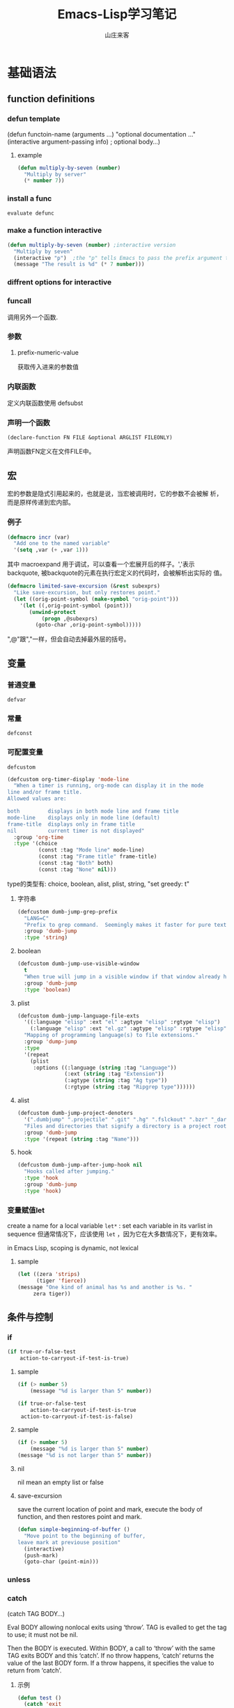 #+STARTUP: overview
#+TITLE: Emacs-Lisp学习笔记
#+AUTHOR: 山庄来客
#+EMAIL: fuyajun1983cn@163.com
#+STARTUP: hidestars
#+OPTIONS:    H:3 num:nil toc:t \n:nil ::t |:t ^:t -:t f:t *:t tex:t d:(HIDE) tags:not-in-toc
#+HTML_HEAD: <link rel="stylesheet" title="Standard" href="css/worg.css" type="text/css" />

* 基础语法
** function definitions
*** defun template
    (defun functoin-name (arguments ...)
    "optional documentation ..."
    (interactive argument-passing info) ; optional
    body...)

**** example 
     #+BEGIN_SRC emacs-lisp
       (defun multiply-by-seven (number)
         "Multiply by server"
         (* number 7))     
     #+END_SRC

*** install a func
    : evaluate defunc
*** make a function interactive
    #+BEGIN_SRC emacs-lisp
      (defun multiply-by-seven (number) ;interactive version
        "Multiply by seven"
        (interactive "p")  ;the "p" tells Emacs to pass the prefix argument to the function and use its value for the argument of the function.
        (message "The result is %d" (* 7 number)))    
    #+END_SRC
*** diffrent options for interactive
*** funcall
    调用另外一个函数.
*** 参数
**** prefix-numeric-value
     获取传入进来的参数值
*** 内联函数
    定义内联函数使用 defsubst
*** 声明一个函数
    : (declare-function FN FILE &optional ARGLIST FILEONLY)
    声明函数FN定义在文件FILE中。 
** 宏
   宏的参数是隐式引用起来的，也就是说，当宏被调用时，它的参数不会被解
   析，而是原样传递到宏内部。
*** 例子
    #+BEGIN_SRC emacs-lisp
      (defmacro incr (var)
        "Add one to the named variable"
        '(setq ,var (+ ,var 1)))
    #+END_SRC

    其中 macroexpand 用于调试，可以查看一个宏展开后的样子。','表示
    backquote, 被backquote的元素在执行宏定义的代码时，会被解析出实际的
    值。

    #+BEGIN_SRC emacs-lisp
      (defmacro limited-save-excursion (&rest subexprs)
        "Like save-excursion, but only restores point."
        (let ((orig-point-symbol (make-symbol "orig-point")))
          '(let ((,orig-point-symbol (point)))
             (unwind-protect
                 (progn ,@subexprs)
               (goto-char ,orig-point-symbol)))))
    #+END_SRC

    ",@"跟","一样，但会自动去掉最外层的括号。
** 变量
*** 普通变量
    : defvar
*** 常量
    : defconst
*** 可配置变量
    : defcustom
    #+BEGIN_SRC emacs-lisp
      (defcustom org-timer-display 'mode-line
        "When a timer is running, org-mode can display it in the mode
      line and/or frame title.
      Allowed values are:

      both         displays in both mode line and frame title
      mode-line    displays only in mode line (default)
      frame-title  displays only in frame title
      nil          current timer is not displayed"
        :group 'org-time
        :type '(choice
                (const :tag "Mode line" mode-line)
                (const :tag "Frame title" frame-title)
                (const :tag "Both" both)
                (const :tag "None" nil)))
          
    #+END_SRC
    type的类型有:  choice, boolean, alist, plist, string,  "set
    greedy: t"
**** 字符串
     #+BEGIN_SRC emacs-lisp
       (defcustom dumb-jump-grep-prefix
         "LANG=C"
         "Prefix to grep command.  Seemingly makes it faster for pure text."
         :group 'dumb-jump
         :type 'string)     
     #+END_SRC
**** boolean
     #+BEGIN_SRC emacs-lisp
       (defcustom dumb-jump-use-visible-window
         t
         "When true will jump in a visible window if that window already has the file open."
         :group 'dumb-jump
         :type 'boolean)     
     #+END_SRC
**** plist
     #+BEGIN_SRC emacs-lisp
       (defcustom dumb-jump-language-file-exts
         '((:language "elisp" :ext "el" :agtype "elisp" :rgtype "elisp")
           (:language "elisp" :ext "el.gz" :agtype "elisp" :rgtype "elisp"))
         "Mapping of programming language(s) to file extensions."
         :group 'dump-jump
         :type
         '(repeat
           (plist
            :options ((:language (string :tag "Language"))
                      (:ext (string :tag "Extension"))
                      (:agtype (string :tag "Ag type"))
                      (:rgtype (string :tag "Ripgrep type"))))))
     #+END_SRC
**** alist
     #+BEGIN_SRC emacs-lisp 
       (defcustom dumb-jump-project-denoters
         '(".dumbjump" ".projectile" ".git" ".hg" ".fslckout" ".bzr" "_darcs" ".svn" "Makefile" "PkgInfo" "-pkg.el")
         "Files and directories that signify a directory is a project root."
         :group 'dumb-jump
         :type '(repeat (string :tag "Name")))     
     #+END_SRC
**** hook
     #+BEGIN_SRC emacs-lisp
       (defcustom dumb-jump-after-jump-hook nil
         "Hooks called after jumping."
         :type 'hook
         :group 'dumb-jump
         :type 'hook)     
     #+END_SRC
*** 变量赋值let
    create a name for a local variable
    =let*= : set each variable in its varlist in sequence
    但通常情况下，应该使用 =let= ，因为它在大多数情况下，更有效率。

    in Emacs Lisp, scoping is dynamic, not lexical

**** sample

     #+BEGIN_SRC emacs-lisp
       (let ((zera 'strips)
             (tiger 'fierce))
       (message "One kind of animal has %s and another is %s. " 
            zera tiger))     
     #+END_SRC
** 条件与控制
*** if
    #+BEGIN_SRC emacs-lisp
      (if true-or-false-test
          action-to-carryout-if-test-is-true)   
    #+END_SRC

**** sample
     #+BEGIN_SRC emacs-lisp
       (if (> number 5)
           (message "%d is larger than 5" number))

       (if true-or-false-test
           action-to-carryout-if-test-is-true
        action-to-carryout-if-test-is-false)    
     #+END_SRC

**** sample
     #+BEGIN_SRC emacs-lisp
       (if (> number 5)
           (message "%d is larger than 5" number)
       (message "%d is not larger than 5" number))
           
     #+END_SRC

**** nil
     nil mean an empty list or false
**** save-excursion
     save the current location of point and mark, execute the body of
     function, and then restores point and mark.

     #+BEGIN_SRC emacs-lisp
       (defun simple-beginning-of-buffer ()
         "Move point to the beginning of buffer,
       leave mark at previouse position"
         (interactive)
         (push-mark)
         (goto-char (point-min)))
     #+END_SRC
*** unless
*** catch
     (catch TAG BODY...)

     Eval BODY allowing nonlocal exits using ‘throw’.
     TAG is evalled to get the tag to use; it must not be nil.
     
     Then the BODY is executed.
     Within BODY, a call to ‘throw’ with the same TAG exits BODY and this ‘catch’.
     If no throw happens, ‘catch’ returns the value of the last BODY form.
     If a throw happens, it specifies the value to return from ‘catch’.
**** 示例
       #+BEGIN_SRC emacs-lisp
         (defun test ()
           (catch 'exit
             (throw 'exit "this is the return values")))
       #+END_SRC
*** condition-case
     #+BEGIN_SRC emacs-lisp
       (condition-case nil
               (load (concat (file-name-directory load-file-name)
                             "org-loaddefs.el")
                     nil t t t)
             (error
              (message "WARNING: No org-loaddefs.el file could be found from where org.el is loaded.")
              (sit-for 3)
              (message "You need to run \"make\" or \"make autoloads\" from Org lisp directory")
              (sit-for 3)))    
     #+END_SRC
     条件处理函数，包含一系列的HANDLER处理
*** cond 
     #+BEGIN_SRC emacs-lisp
       (cond
        ((integerp offset) (setq delta offset)) ;; 条件1
        ((stringp offset) (setq delta (org-timer-hms-to-secs offset)));;条件2
        (t  ;;默认条件，任何时候都会执行
         (setq def (if (org-in-regexp org-timer-re)
                       (match-string 0)
                     "0:00:00")
               s (read-string
                  (format "Restart timer with offset [%s]: " def)))
         (unless (string-match "\\S-" s) (setq s def))
         (setq delta (org-timer-hms-to-secs (org-timer-fix-incomplete s)))))    
     #+END_SRC
** make-symbol
   创建一个全新的对象，能确保不会与现存的对象冲突。
** 错误处理
   unwind-protect函数专门用于调用某个程序发生错误时，自动回退到调用前的状态。
** Point Marker
** 处理命令行参数
   --script模式下，与处理命令行参数相关的常用变量有如下几个：
   1. command-line-args-left
      尚未处理的命令行参数的列表
   2. command-line-args 
      传递给emacs完整的命令行参数列表，一般用于获取当前执行的脚本名。
   3. command-switch-alist
      检查command-line-args-left是否包含以 - 开头的选项，并在变量中查
      找并运行对应的handler-function。每处理完一个选项后，就将该参数从
      command-line-args-left中删除。该元素为'(option
      . handler-function)的alist。如果该参数后面还有其他的参数，则在该
      函数中可以通过变量'command-line-args-left来获取剩余的命令行参数。
   4. command-line-functions
      该变量是一系列函数的列表，这些函数用来处理无法识别的command-line
      参数。只要处理的函数不返回非nil的值，则该函数会依次被不同的函数
      处理。这些函数被调用时并不传递参数，但这些函数内可以通过变量
      =argi= 获取当前未被处理的命令行参数。

   EmacsScript的执行顺序：
   1. Emacs读取并执行EmacsScript中的内容
   2. Emacs遍历command-line-args-left中的参数，对于
      command-switch-alist中的参数调用对应的函数，对于不在
      command-switch-alist中的参数依次调用command-line-functions中的函
      数。
   3. 倘若command-line-functions中没有定义函数或者某参数在依次调用
      command-line-functions中的函数后都返回nil的话，那么该参数交由
      emacs本身处理。

   脚本示例：
   #+BEGIN_SRC emacs-lisp
     #!/bin/sh
     ":"; exec emacs --script "$0" "$@" #-*- mode: emacs-lisp; lexical-binding: t; -*-
     (message "Hello world")

      ;;命令行相关常用变量

      ;; 1. command-line-args-left
      ;; 传递给可执行程序的参数，不包含应用程序本身    
      (print (format "command-line-args-left=%s" command-line-args-left))

      ;;2. command-line-args
        ;;一般用于获取可执行程序本身的名称
        (print (format "command-line-args=%s\n" command-line-args))
        (print (format "$0=%s" (nth 2 command-line-args)))


        ;;3. command-switch-alist
          (defun print-option-value (option)
           (print (format "command-line-args-left=%s\n"  command-line-args-left))
           (print (format "value of %s is %s\n" option (car command-line-args-left)))
           (pop command-line-args-left)
          )

          (add-to-list 'command-switch-alist '("-f" . print-option-value))

          (defun print-option ()
           (print (format "command-line-args-left=%s\n" command-line-args-left))
           (print (format "option is %s\n" argi))
          )

          (add-to-list 'command-line-functions #'print-option)

          (print (shell-command-to-string "ls -l"))
        
   #+END_SRC
      
* 数据结构
** 向量
   1. 创建一个向量
      #+BEGIN_SRC emacs-lisp
        ;;创建一个包含rows个元素的向量，初始值为nil
        (make-vector rows nill)      
      #+END_SRC
   2. 访问向量元素
      #+BEGIN_SRC emacs-lisp
        (aref VECTOR INDEX)      
      #+END_SRC
   3. 设置一个向量元素
      #+BEGIN_SRC emacs-lisp
        (aset VECTOR INDEX NEW-ELEMENT-VALUE)      
      #+END_SRC
** 数组
** 字符串
    - replace-regexp-in-string
      替换匹配模式的字符串中字符
    - intern
      #+BEGIN_SRC emacs-lisp
        require (intern (concat "ob-" lang))      
      #+END_SRC
      返回规范的符号

** 列表
*** 普通列表
    - delete-dups
      删除重复元素
    - copy-sequence
      复制列表
*** Assocation List
    
*** Property List
    #+BEGIN_SRC emacs-lisp
       (plist-get '(foo 4) 'foo)
           ⇒ 4
      (plist-get '(foo 4 bad) 'foo)
           ⇒ 4
      (plist-get '(foo 4 bad) 'bad)
           ⇒ nil
      (plist-get '(foo 4 bad) 'bar)
           ⇒ nil       
    #+END_SRC

    主要函数：
    - plist-get plist property
    - plist-put plist property value
    - lax-plist-get plist property
      使用equal比较属性
    - lax-plist-put plist property value
      使用equal比较属性
    - plist-member plist property
     
* evaluate an expression
** C-x C-e
* Syntax Table
** char-syntax

* Buffer
** Buffer Names
*** buffer-name
    return file name, make sure this buffer is alive.
*** buffer-file-name
    return full path
** Buffers
*** current-buffer
*** other-buffer
*** switch-to-buffer
*** get-buffer-create
    如果存在对应名字的buffer，则返回该buffer，否则，创建一个对应名称的buffer.
** Buffer size
*** buffer-size
*** point, point-min, point-max
    the size of the current buffer
** Buffer Operations
*** with-current-buffer
    将buffer临时作为当前buffer执行
*** with-temp-current
    #+BEGIN_SRC emacs-lisp
      ;; use a temp buffer to manipulate string
      (with-temp-buffer
        (insert myStr)
        ;; manipulate the string here
        (buffer-string) ; get result
      )    
    #+END_SRC
* File Operations
** Open, Append, Write
   #+BEGIN_SRC emacs-lisp
     ;; open a file (returns a buffer)
     (find-file "/home/jane/test.txt")

     ;; save current buffer (write to the associated file)
     (save-buffer)

     ;; like “Save As”. Save current buffer, close it, and open the new saved
     (write-file "/home/jane/new.txt")

     ;; append text between positions 100 to 200 to file 
     (append-to-file 100 200 "/home/jane/test.txt")

     ;; close a buffer
     (kill-buffer myBuffName)   
   #+END_SRC
** Rename, Copy, Delete
   #+BEGIN_SRC emacs-lisp
     (rename-file "/home/jane/test1.txt" "/home/jane/test2.txt")

     (copy-file "/home/jane/test1.txt" "/home/jane/test2.txt")

     (delete-file "/home/jane/test2.txt")

     (copy-directory "/home/jane/stuff" "/home/jane/stuff-backup")

     ;; delete a whole dir. (new in emacs 23)
     (delete-directory "/home/jane/stuff" t)   
   #+END_SRC
** File Name Manipulation
   #+BEGIN_SRC emacs-lisp
     ; get the dir path part
     (file-name-directory "/home/jane/xyz.txt") ; "/home/jane/"

     ;; get filename part
     (file-name-nondirectory "/home/jane/xyz.txt") ; "xyz.txt"

     ;; get filename's extension
     (file-name-extension "/home/jane/cat.txt.jpg") ; "jpg"

     ;; get filename without extension
     (file-name-sans-extension "/home/jane/cat.txt.jpg") ; "/home/jane/cat.txt"

     ;; get relative path
     (file-relative-name "/home/jane/b/cat.jpg" "/home/jane/") ; "b/cat.jpg"

     ;; get full path
     (expand-file-name "test.el")
     ;; sample output
     ;; "/home/jane/misc/emacs/test.el"   
   #+END_SRC
* Window
** window-buffer
   返回当前窗口中显示的buffer
* Minor Mode

  Emacs uses the concept of a mode to encapsulate a set of editing
  behaviors. 

  A minor mode, adds to a buffer a package of
  functionality that doesn't fundamentally change the way editing in
  the buffer is performed. 

** 实现步骤
   1. 选择一个名称
   2. 定义一个变量: name-mode, 并使它buffer-local, 
      #+BEGIN_SRC emacs-lisp
        (defvar refill-mode nil
          "Mode variable for refill minor mode.")
        (make-variable-buffer-local 'refill-mode)       
      #+END_SRC
   3. 定义一个叫name-mode的命令，该命令应该接收一个可选的参数。
      #+BEGIN_SRC emacs-lisp
        (defun refill-mode (&optional arg)
          "Refill minor mode."
          (interactive "P")
          (setq refill-mode
                (if (null arg)
                    (not refill-mode)
                  (> (prefix-numeric-value arg) 0)))
          (if refill-mode
              code for turning on refill-mode
              code for turning offrefill-mode) )       
      #+END_SRC
   4. 向minor-mode-alist添加一项
      #+BEGIN_SRC emacs-lisp
        (if (not (assq 'refill-mode minor-mode-alist))
            (setq minor-mode-alist
                  (cons '(refill-mode " Refill")
                        minor-mode-alist)) )
      #+END_SRC
   5. 添加keymap
      #+BEGIN_SRC emacs-lisp
        ;;;###autoload
        (defvar dumb-jump-mode-map
          (let ((map (make-sparse-keymap)))
            (define-key map (kbd "C-M-g") 'dumb-jump-go)
            (define-key map (kbd "C-M-p") 'dumb-jump-back)
            (define-key map (kbd "C-M-q") 'dumb-jump-quick-look)
            map))

        ;;;###autoload
        (define-minor-mode dumb-jump-mode
          "Minor mode for jumping to variable and function definitions"
          :global t
          :keymap dumb-jump-mode-map)      
      #+END_SRC


** 示例
   #+BEGIN_SRC emacs-lisp
     (define-minor-mode next-error-follow-minor-mode
       "Minor mode for compilation, occur and diff modes.
     With a prefix argument ARG, enable mode if ARG is positive, and
     disable it otherwise.  If called from Lisp, enable mode if ARG is
     omitted or nil.
     When turned on, cursor motion in the compilation, grep, occur or diff
     buffer causes automatic display of the corresponding source code location."
       :group 'next-error :init-value nil :lighter " Fol"
       (if (not next-error-follow-minor-mode)
           (remove-hook 'post-command-hook 'next-error-follow-mode-post-command-hook t)
         (add-hook 'post-command-hook 'next-error-follow-mode-post-command-hook nil t)
         (make-local-variable 'next-error-follow-last-line)))
         
   #+END_SRC
* Major Mode
** 实现步骤
   1. 选择一个名称name
   2. 创建一个文件name.el, 它包含相关代码
   3. 定义一个叫name-mode-hook的变量，包含用户自定义的钩子函数
   4. 如果有需要，可以定义一个模式相关的keymap，名称为name-mode-keymap
      #+BEGIN_SRC emacs-lisp
        (defvar name-mode-map nil
          "Keymap for name major mode.")
        (if name-mode-map
            nil
          (setq name-mode-map (make-keymap))
          (define-key name-mode-map keysequence command))
      #+END_SRC
      如果定义的keybindings不多的话，则可以使用 make-sparse-keymap.
   5. 如果有需要，可以定义一个模式相关的syntax table，名称为
      name-mode-syntax-table.
   6. 如果有需要，可以定义一个模式相关的abbrev table，名称为
      name-mode-abbrev-table.
   7. 定义一条名为name-mode的命令，它没有参数。 当执行时，需要执行如下
      一些步骤：
      1) 必须调用kill-all-local-variables, 清掉所有buffer-local的变量。
         #+BEGIN_SRC emacs-lisp
           (kill-all-local-variables)         
         #+END_SRC
      2) 设置变量major-mode的值为name-mode.
         #+BEGIN_SRC emacs-lisp
           (setq major-mode 'name-mode)         
         #+END_SRC
      3) 设置变量mode-name描述该模式，用于在mode line中显示
         #+BEGIN_SRC emacs-lisp
           (setq mode-name "Name Mode")         
         #+END_SRC
      4) 如果有的话，必须在name-mode-map上调用use-local-map以安装模式
         相关的keymap.
      5) 调用用户定义的钩子函数.
         #+BEGIN_SRC emacs-lisp
           (run-hooks 'name-mode-hook)         
         #+END_SRC
   8. "provide"该模式
      #+BEGIN_SRC emacs-lisp
        (provide 'name) ;;allow user to (require 'name)      
      #+END_SRC
   
** 示例

*** 简单示例
    #+BEGIN_SRC emacs-lisp
      (defun fundamental-mode ()
        "Major mode not specialized for anything in particular.
      Other major modes are defined by comparison with this one."
        (interactive)
        (kill-all-local-variables)
        (run-mode-hooks))
    #+END_SRC

*** 完整实例
    #+BEGIN_SRC emacs-lisp
      (defvar quip-mode-hook nil
        "*List of functions to call when entering Quip mode.")
      (defvar quip-mode-map nil
        "Keymap for quip major mode.")

      (defalias 'backward-quip 'backward-page)
      (defalias 'forward-quip forward-page)
      (defalias 'narrow-to-quip 'narrow-to-page)
      (defalias 'what-quip 'what-page)

      (if quip-mode-map
          nil
        (setq quip-mode-map (copy-keymap text-mode-map))
        (define-key quip-mode-map "\C-x[" 'backward-quip)
        (define-key quip-mode-map "\C-x]" 'forward-quip)
        (define-key quip-mode-map "\C-xnq" 'narrow-to-quip)
        (define-key quip-mode-map "\C-cw" 'what-quip))

      (defun quip-mode ()
        "Major mode for editing Quip files.
      Special commands:
      \\{quip-mode-map}"
        (interactive)
        (kill-all-local-variables)
        (text-mode) ;first, set things upfor Text mode
        (setq major-mode 'quip-mode) ; now, specializefor Quip mode
        (setq mode-name "Quip")
        (use-local-map quip-mode-map)
        (make-local-variable 'paragraph-separate)
        (make-local-variable 'paragraph-start)
        (make-local-variable 'page-delimiter)
        (setq paragraph-start "%%\\I[ \t\n\^L]")
        (setq paragraph-separate "%%$\\ [ \t\^L]*\$")
        (setq page-delimiter "^%%$")
        (run-hooks quip-mode-hook))
      (provide 'quip)    
    #+END_SRC
** define-derived-mode
   从现存的模式中派生出一个新的模式。
   #+BEGIN_SRC emacs-lisp
     (require 'derived)
     (define-derived-mode quip-mode text-mode "Quip"
       "Major mode for editing Quip files.
     Special commands:
     \\ quip-mode-map}"
       (make-local-variable 'paragraph-separate)
       (make-local-variable 'paragraph-start)
       (make-local-variable 'page-delimiter)
       (setq paragraph-start "%%\\[[ \t\n\^L]")
       (setq paragraph-separate "%%$\\ [ \t\^L]*$")
       (setq page-delimiter "^%%$"))
     (define-key quip-mode-map "\C-x[" 'backward-quip)
     (define-key quip-mode-map "\C-x]" 'forward-quip)
     (define-key quip-mode-map "\C-xnq" narrow-to-quip)
     (define-key quip-mode-map "\C-cw" 'what-quip)
     (provide 'quip)   
   #+END_SRC
*** 示例
    #+BEGIN_SRC emacs-lisp
      ;;; strace-mode.el --- strace output syntax highlighting
      ;; COPYRIGHT © 2016, by Preston Moore

      ;; Author: Preston Moore (prestonkmoore@gmail.com)
      ;; Version: 0.0.2
      ;; Keywords: languages

      ;; This file is not part of GNU Emacs.

      ;;; License:


      ;;; Commentary:

      ;; strace syntax highlighting

      ;; strace syntax highlighting


      ;;; Code:

      ;; create the list for font-lock.
      ;; each category of keyword is given a particular face
      (defvar strace-font-lock-keywords)
      (setq strace-font-lock-keywords `(
                                        ("^\\([0-9]+\\) " . (1 font-lock-warning-face))
                                        ("^[0-9]+ \\([a-zA-Z0-9_]*\\)(" . (1 font-lock-constant-face))
                                        (" = \\(0x[[:xdigit:]]+\\).*$" . (1 font-lock-type-face))
                                        (" = \\(-?[[:digit:]?]+\\).*$" . (1 font-lock-type-face))
                                        (" = 0x[[:xdigit:]]+ \\([[:upper:]]+\\).*$" . (1 font-lock-negation-char-face))
                                        (" = -?[[:digit:]?]+ \\([[:upper:]]+\\).*$" . (1 font-lock-negation-char-face))
                                        (" \\((.*)\\)$" . (1 font-lock-comment-face))
                                        ("0x[[:xdigit:]]+" . font-lock-type-face)
                                        ("-?[[:digit:]]+" . font-lock-type-face)
                                        )
      )

      ;;;###autoload
      (define-derived-mode strace-mode fundamental-mode
        "strace mode"
        "Major mode for strace output"

        (setq font-lock-defaults '((strace-font-lock-keywords)))
      )

      ;;;###autoload
      (add-to-list 'auto-mode-alist '("\\.strace\\'" . strace-mode))

      ;; add the mode to the `features' list
      (provide 'strace-mode)

      ;; Local Variables:
      ;; coding: utf-8
      ;; End:

      ;;; strace-mode.el ends here    
    #+END_SRC
* 一些功能函数
** sit-for
    重新显示，并等待几秒钟
    : (sit-for 3)

** 资料参考
   1. https://www.emacswiki.org/emacs/ElispCookbook

